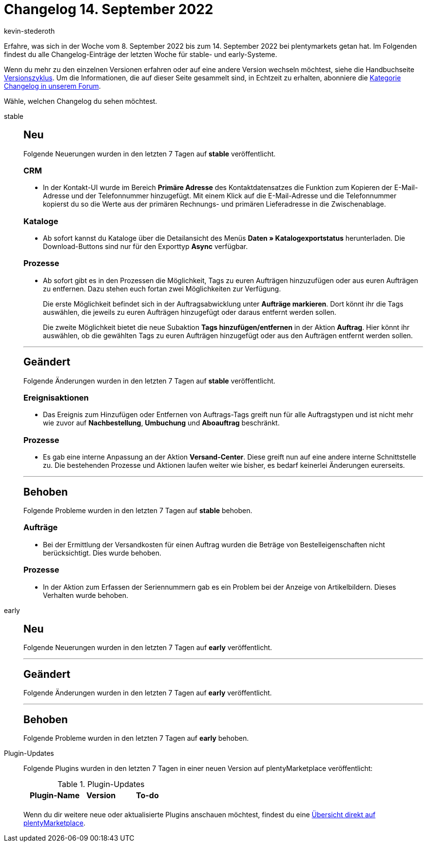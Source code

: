 = Changelog 14. September 2022
:author: kevin-stederoth
:sectnums!:
:page-index: false
:page-aliases: ROOT:changelog.adoc
:startWeekDate: 8. September 2022
:endWeekDate: 14. September 2022

// Ab diesem Eintrag weitermachen: LINK EINFÜGEN

Erfahre, was sich in der Woche vom {startWeekDate} bis zum {endWeekDate} bei plentymarkets getan hat. Im Folgenden findest du alle Changelog-Einträge der letzten Woche für stable- und early-Systeme.

Wenn du mehr zu den einzelnen Versionen erfahren oder auf eine andere Version wechseln möchtest, siehe die Handbuchseite xref:business-entscheidungen:versionszyklus.adoc#[Versionszyklus]. Um die Informationen, die auf dieser Seite gesammelt sind, in Echtzeit zu erhalten, abonniere die link:https://forum.plentymarkets.com/c/changelog[Kategorie Changelog in unserem Forum^].

Wähle, welchen Changelog du sehen möchtest.

[tabs]
====
stable::
+
--

:version: stable

[discrete]
== Neu

Folgende Neuerungen wurden in den letzten 7 Tagen auf *{version}* veröffentlicht.

[discrete]
=== CRM

* In der Kontakt-UI wurde im Bereich *Primäre Adresse* des Kontaktdatensatzes die Funktion zum Kopieren der E-Mail-Adresse und der Telefonnummer hinzugefügt. Mit einem Klick auf die E-Mail-Adresse und die Telefonnummer kopierst du so die Werte aus der primären Rechnungs- und primären Lieferadresse in die Zwischenablage.

[discrete]
=== Kataloge

* Ab sofort kannst du Kataloge über die Detailansicht des Menüs *Daten » Katalogexportstatus* herunterladen. Die Download-Buttons sind nur für den Exporttyp *Async* verfügbar.

[discrete]
=== Prozesse

* Ab sofort gibt es in den Prozessen die Möglichkeit, Tags zu euren Aufträgen hinzuzufügen oder aus euren Aufträgen zu entfernen. Dazu stehen euch fortan zwei Möglichkeiten zur Verfügung.
+
Die erste Möglichkeit befindet sich in der Auftragsabwicklung unter *Aufträge markieren*. Dort könnt ihr die Tags auswählen, die jeweils zu euren Aufträgen hinzugefügt oder daraus entfernt werden sollen.
+
Die zweite Möglichkeit bietet die neue Subaktion *Tags hinzufügen/entfernen* in der Aktion *Auftrag*. Hier könnt ihr auswählen, ob die gewählten Tags zu euren Aufträgen hinzugefügt oder aus den Aufträgen entfernt werden sollen.

'''

[discrete]
== Geändert

Folgende Änderungen wurden in den letzten 7 Tagen auf *{version}* veröffentlicht.

[discrete]
=== Ereignisaktionen

* Das Ereignis zum Hinzufügen oder Entfernen von Auftrags-Tags greift nun für alle Auftragstypen und ist nicht mehr wie zuvor auf *Nachbestellung*, *Umbuchung* und *Aboauftrag* beschränkt.

[discrete]
=== Prozesse

* Es gab eine interne Anpassung an der Aktion *Versand-Center*. Diese greift nun auf eine andere interne Schnittstelle zu. Die bestehenden Prozesse und Aktionen laufen weiter wie bisher, es bedarf keinerlei Änderungen eurerseits.

'''

[discrete]
== Behoben

Folgende Probleme wurden in den letzten 7 Tagen auf *{version}* behoben.

[discrete]
=== Aufträge

* Bei der Ermittlung der Versandkosten für einen Auftrag wurden die Beträge von Bestelleigenschaften nicht berücksichtigt. Dies wurde behoben.

[discrete]
=== Prozesse

* In der Aktion zum Erfassen der Seriennummern gab es ein Problem bei der Anzeige von Artikelbildern. Dieses Verhalten wurde behoben.

--

early::
+
--

:version: early

[discrete]
== Neu

Folgende Neuerungen wurden in den letzten 7 Tagen auf *{version}* veröffentlicht.



'''

[discrete]
== Geändert

Folgende Änderungen wurden in den letzten 7 Tagen auf *{version}* veröffentlicht.



'''

[discrete]
== Behoben

Folgende Probleme wurden in den letzten 7 Tagen auf *{version}* behoben.



--

Plugin-Updates::
+
--
Folgende Plugins wurden in den letzten 7 Tagen in einer neuen Version auf plentyMarketplace veröffentlicht:

.Plugin-Updates
[cols="2, 1, 2"]
|===
|Plugin-Name |Version |To-do

|
|
|

|===

Wenn du dir weitere neue oder aktualisierte Plugins anschauen möchtest, findest du eine link:https://marketplace.plentymarkets.com/plugins?sorting=variation.createdAt_desc&page=1&items=50[Übersicht direkt auf plentyMarketplace^].

--

====
